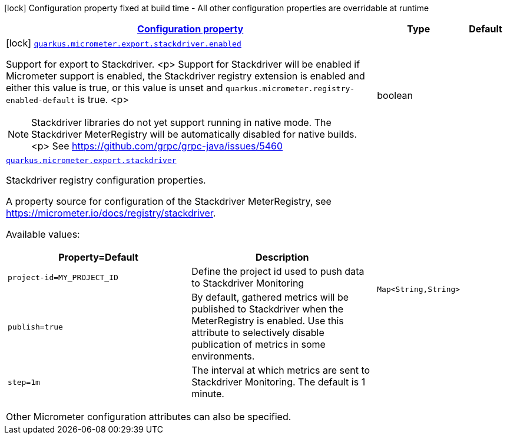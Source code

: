 [.configuration-legend]
icon:lock[title=Fixed at build time] Configuration property fixed at build time - All other configuration properties are overridable at runtime
[.configuration-reference.searchable, cols="80,.^10,.^10"]
|===

h|[[quarkus-micrometer-export-stackdriver_configuration]]link:#quarkus-micrometer-export-stackdriver_configuration[Configuration property]

h|Type
h|Default

a|icon:lock[title=Fixed at build time] [[quarkus-micrometer-export-stackdriver_quarkus.micrometer.export.stackdriver.enabled]]`link:#quarkus-micrometer-export-stackdriver_quarkus.micrometer.export.stackdriver.enabled[quarkus.micrometer.export.stackdriver.enabled]`

[.description]
--
Support for export to Stackdriver.
<p>
Support for Stackdriver will be enabled if Micrometer
support is enabled, the Stackdriver registry extension is enabled
and either this value is true, or this value is unset and
`quarkus.micrometer.registry-enabled-default` is true.
<p>
[NOTE]
====
Stackdriver libraries do not yet support running in native mode.
The Stackdriver MeterRegistry will be automatically disabled
for native builds.
<p>
See https://github.com/grpc/grpc-java/issues/5460
====
--|boolean 
|


a| [[quarkus-micrometer-export-stackdriver_quarkus.micrometer.export.stackdriver-stackdriver]]`link:#quarkus-micrometer-export-stackdriver_quarkus.micrometer.export.stackdriver-stackdriver[quarkus.micrometer.export.stackdriver]`

[.description]
--
Stackdriver registry configuration properties.

A property source for configuration of the Stackdriver MeterRegistry,
see https://micrometer.io/docs/registry/stackdriver.

Available values:

[cols=2]
!===
h!Property=Default
h!Description

!`project-id=MY_PROJECT_ID`
!Define the project id used to push data to Stackdriver Monitoring

!`publish=true`
!By default, gathered metrics will be published to Stackdriver when the MeterRegistry is enabled.
Use this attribute to selectively disable publication of metrics in some environments.

!`step=1m`
!The interval at which metrics are sent to Stackdriver Monitoring. The default is 1 minute.
!===

Other Micrometer configuration attributes can also be specified.
--|`Map<String,String>` 
|

|===